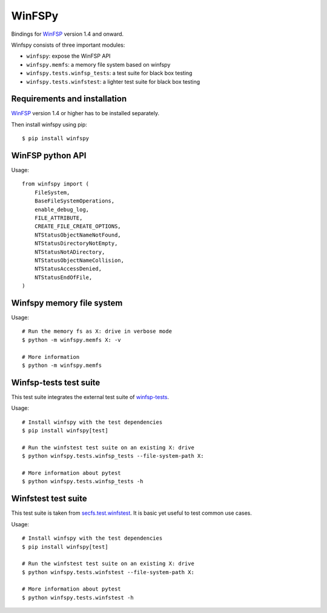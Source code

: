 ===============================
WinFSPy
===============================

.. image:: https://github.com/scille/winfspy/actions/workflows/ci.yml/badge.svg
        :target: https://github.com/scille/winfspy/actions/workflows/ci.yml
        :alt: GitHub Actions Status

.. image:: https://codecov.io/gh/Scille/winfspy/branch/master/graph/badge.svg
  :target: https://codecov.io/gh/Scille/winfspy

.. image:: https://img.shields.io/pypi/v/winfspy.svg
        :target: https://pypi.python.org/pypi/winfspy
        :alt: Pypi Status

.. image:: https://img.shields.io/badge/code%20style-black-000000.svg
        :target: https://github.com/ambv/black
        :alt: Code style: black

Bindings for `WinFSP <http://www.secfs.net/winfsp/>`_ version 1.4 and onward.

Winfspy consists of three important modules:

- ``winfspy``: expose the WinFSP API
- ``winfspy.memfs``: a memory file system based on winfspy
- ``winfspy.tests.winfsp_tests``: a test suite for black box testing
- ``winfspy.tests.winfstest``: a lighter test suite for black box testing


Requirements and installation
-----------------------------

`WinFSP <http://www.secfs.net/winfsp/>`_ version 1.4 or higher has to be installed separately.

Then install winfspy using pip::

    $ pip install winfspy


WinFSP python API
-----------------

Usage::

    from winfspy import (
        FileSystem,
        BaseFileSystemOperations,
        enable_debug_log,
        FILE_ATTRIBUTE,
        CREATE_FILE_CREATE_OPTIONS,
        NTStatusObjectNameNotFound,
        NTStatusDirectoryNotEmpty,
        NTStatusNotADirectory,
        NTStatusObjectNameCollision,
        NTStatusAccessDenied,
        NTStatusEndOfFile,
    )


Winfspy memory file system
---------------------------

Usage::

    # Run the memory fs as X: drive in verbose mode
    $ python -m winfspy.memfs X: -v

    # More information
    $ python -m winfspy.memfs


Winfsp-tests test suite
-----------------------

This test suite integrates the external test suite of
`winfsp-tests <https://github.com/billziss-gh/winfsp/tree/master/tst/winfsp-tests>`_.

Usage::

    # Install winfspy with the test dependencies
    $ pip install winfspy[test]

    # Run the winfstest test suite on an existing X: drive
    $ python winfspy.tests.winfsp_tests --file-system-path X:

    # More information about pytest
    $ python winfspy.tests.winfsp_tests -h


Winfstest test suite
--------------------

This test suite is taken from
`secfs.test.winfstest <https://bitbucket.org/billziss/secfs.test/>`_.
It is basic yet useful to test common use cases.

Usage::

    # Install winfspy with the test dependencies
    $ pip install winfspy[test]

    # Run the winfstest test suite on an existing X: drive
    $ python winfspy.tests.winfstest --file-system-path X:

    # More information about pytest
    $ python winfspy.tests.winfstest -h

